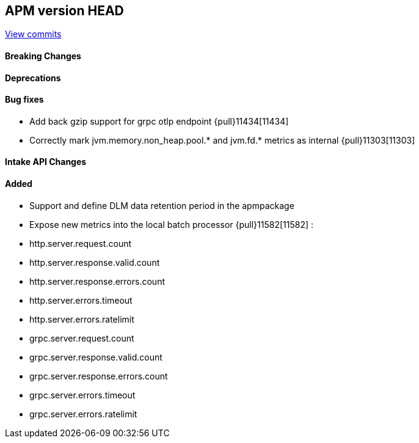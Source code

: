 [[release-notes-head]]
== APM version HEAD

https://github.com/elastic/apm-server/compare/8.10\...main[View commits]

[float]
==== Breaking Changes

[float]
==== Deprecations

[float]
==== Bug fixes
- Add back gzip support for grpc otlp endpoint {pull}11434[11434]
- Correctly mark jvm.memory.non_heap.pool.* and jvm.fd.* metrics as internal {pull}11303[11303]

[float]
==== Intake API Changes

[float]
==== Added
- Support and define DLM data retention period in the apmpackage
- Expose new metrics into the local batch processor {pull}11582[11582] :
	- http.server.request.count
	- http.server.response.valid.count
	- http.server.response.errors.count
	- http.server.errors.timeout
	- http.server.errors.ratelimit
	- grpc.server.request.count
	- grpc.server.response.valid.count
	- grpc.server.response.errors.count
	- grpc.server.errors.timeout
	- grpc.server.errors.ratelimit
